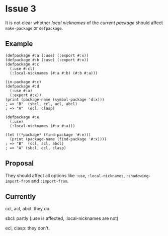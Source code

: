 #+options: toc:nil

* Issue 3
   It is not clear whether /local nicknames/ of the /current package/ should
   affect ~make-package~ or ~defpackage~.
** Example
   #+BEGIN_SRC common-lisp
   (defpackage #:a (:use) (:export #:x))
   (defpackage #:b (:use) (:export #:x))
   (defpackage #:c
     (:use #:cl)
     (:local-nicknames (#:a #:b) (#:b #:a)))

   (in-package #:c)
   (defpackage #:d
     (:use #:a)
     (:export #:x))
   (print (package-name (symbol-package 'd:x)))
   ; => "B"  (sbcl, ccl, acl, abcl)
   ; => "A"  (ecl, clasp)

   (defpackage #:e
     (:use)
     (:local-nicknames (#:x #:a)))

   (let ((*package* (find-package '#:e)))
     (print (package-name (find-package '#:x))))
   ; => "B"  (ccl, acl, abcl)
   ; => "A" (sbcl, ecl, clasp)
   #+END_SRC
** Proposal
   They should affect all options like ~:use~, ~:local-nicknames~,
   ~:shadowing-import-from~ and ~:import-from~.
** Currently
   ccl, acl, abcl: they do.

   sbcl: partly (:use is affected, :local-nicknames are not)

   ecl, clasp: they don't.
